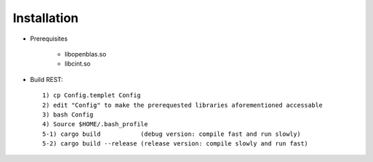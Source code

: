 Installation
------------------

* Prerequisites

   - libopenblas.so
   - libcint.so

* Build REST::

   1) cp Config.templet Config
   2) edit "Config" to make the prerequested libraries aforementioned accessable
   3) bash Config
   4) Source $HOME/.bash_profile
   5-1) cargo build           (debug version: compile fast and run slowly)
   5-2) cargo build --release (release version: compile slowly and run fast)

